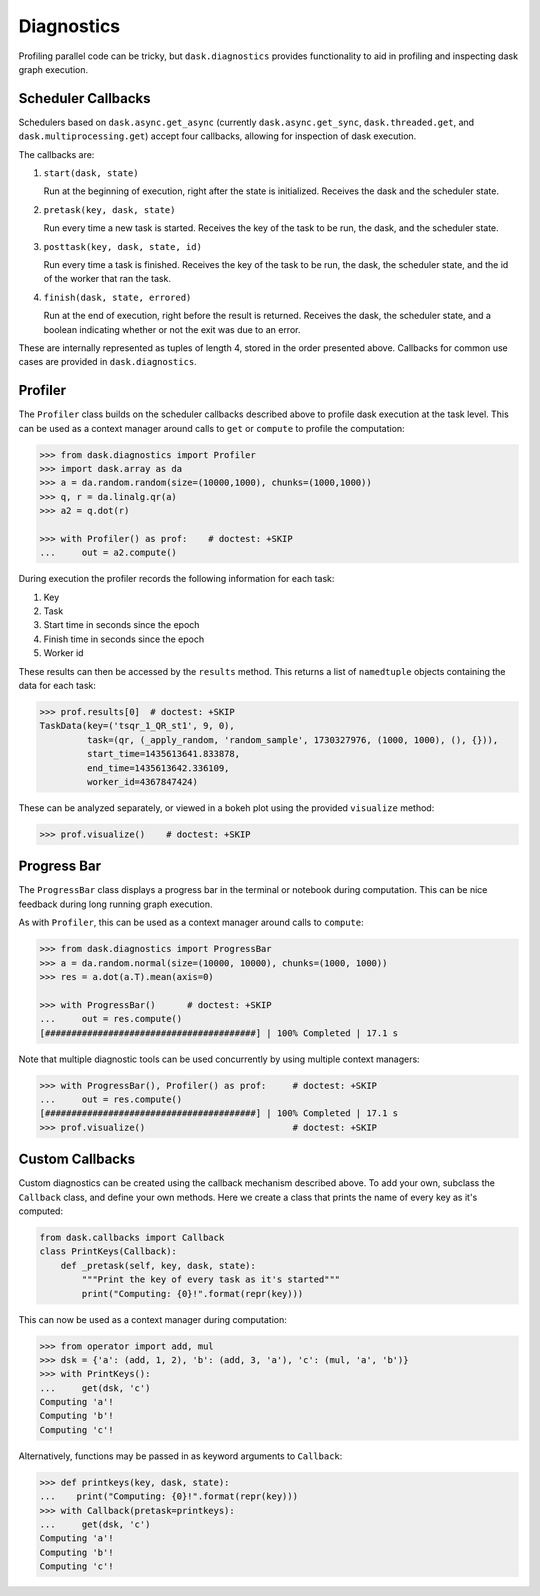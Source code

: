 Diagnostics
===========

Profiling parallel code can be tricky, but ``dask.diagnostics`` provides
functionality to aid in profiling and inspecting dask graph execution.


Scheduler Callbacks
-------------------

Schedulers based on ``dask.async.get_async`` (currently
``dask.async.get_sync``, ``dask.threaded.get``, and
``dask.multiprocessing.get``) accept four callbacks, allowing for inspection of
dask execution. 

The callbacks are:

1. ``start(dask, state)``

   Run at the beginning of execution, right after the state is initialized.
   Receives the dask and the scheduler state.

2. ``pretask(key, dask, state)``

   Run every time a new task is started. Receives the key of the task to be
   run, the dask, and the scheduler state.

3. ``posttask(key, dask, state, id)``

   Run every time a task is finished. Receives the key of the task to be run,
   the dask, the scheduler state, and the id of the worker that ran the task.

4. ``finish(dask, state, errored)``

   Run at the end of execution, right before the result is returned. Receives
   the dask, the scheduler state, and a boolean indicating whether or not the exit was
   due to an error.

These are internally represented as tuples of length 4, stored in the order
presented above.  Callbacks for common use cases are provided in
``dask.diagnostics``.

Profiler
--------

The ``Profiler`` class builds on the scheduler callbacks described above to
profile dask execution at the task level. This can be used as a context manager
around calls to ``get`` or ``compute`` to profile the computation:


.. code-block:: python

    >>> from dask.diagnostics import Profiler
    >>> import dask.array as da
    >>> a = da.random.random(size=(10000,1000), chunks=(1000,1000))
    >>> q, r = da.linalg.qr(a)
    >>> a2 = q.dot(r)

    >>> with Profiler() as prof:    # doctest: +SKIP
    ...     out = a2.compute()

During execution the profiler records the following information for each task:

1. Key
2. Task
3. Start time in seconds since the epoch
4. Finish time in seconds since the epoch
5. Worker id

These results can then be accessed by the ``results`` method. This returns a
list of ``namedtuple`` objects containing the data for each task:

.. code-block:: python

    >>> prof.results[0]  # doctest: +SKIP
    TaskData(key=('tsqr_1_QR_st1', 9, 0),
             task=(qr, (_apply_random, 'random_sample', 1730327976, (1000, 1000), (), {})),
             start_time=1435613641.833878,
             end_time=1435613642.336109,
             worker_id=4367847424)

These can be analyzed separately, or viewed in a bokeh plot using the provided
``visualize`` method:

.. code-block:: python

    >>> prof.visualize()    # doctest: +SKIP


.. raw:: html

    <iframe src="_static/profile.html"
            marginwidth="0" marginheight="0" scrolling="no"
            width="650" height="350" style="border:none"></iframe>


Progress Bar
------------

The ``ProgressBar`` class displays a progress bar in the terminal or notebook
during computation. This can be nice feedback during long running graph
execution.

As with ``Profiler``, this can be used as a context manager around calls to
``compute``:

.. code-block:: python

    >>> from dask.diagnostics import ProgressBar
    >>> a = da.random.normal(size=(10000, 10000), chunks=(1000, 1000))
    >>> res = a.dot(a.T).mean(axis=0)

    >>> with ProgressBar()      # doctest: +SKIP
    ...     out = res.compute()
    [########################################] | 100% Completed | 17.1 s

Note that multiple diagnostic tools can be used concurrently by using multiple
context managers:

.. code-block:: python

    >>> with ProgressBar(), Profiler() as prof:     # doctest: +SKIP
    ...     out = res.compute()
    [########################################] | 100% Completed | 17.1 s
    >>> prof.visualize()                            # doctest: +SKIP


Custom Callbacks
----------------

Custom diagnostics can be created using the callback mechanism described above.
To add your own,  subclass the ``Callback`` class, and
define your own methods. Here we create a class that prints the name of every
key as it's computed:

.. code-block:: python

    from dask.callbacks import Callback
    class PrintKeys(Callback):
        def _pretask(self, key, dask, state):
            """Print the key of every task as it's started"""
            print("Computing: {0}!".format(repr(key)))

This can now be used as a context manager during computation:

.. code-block:: python

    >>> from operator import add, mul
    >>> dsk = {'a': (add, 1, 2), 'b': (add, 3, 'a'), 'c': (mul, 'a', 'b')}
    >>> with PrintKeys():
    ...     get(dsk, 'c')
    Computing 'a'!
    Computing 'b'!
    Computing 'c'!

Alternatively, functions may be passed in as keyword arguments to ``Callback``:

.. code-block:: python

    >>> def printkeys(key, dask, state):
    ...    print("Computing: {0}!".format(repr(key)))
    >>> with Callback(pretask=printkeys):
    ...     get(dsk, 'c')
    Computing 'a'!
    Computing 'b'!
    Computing 'c'!
